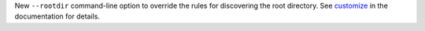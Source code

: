 New ``--rootdir`` command-line option to override the rules for discovering the root directory. See `customize <https://docs.pytest.org/en/latest/customize.html>`_ in the documentation for details.

